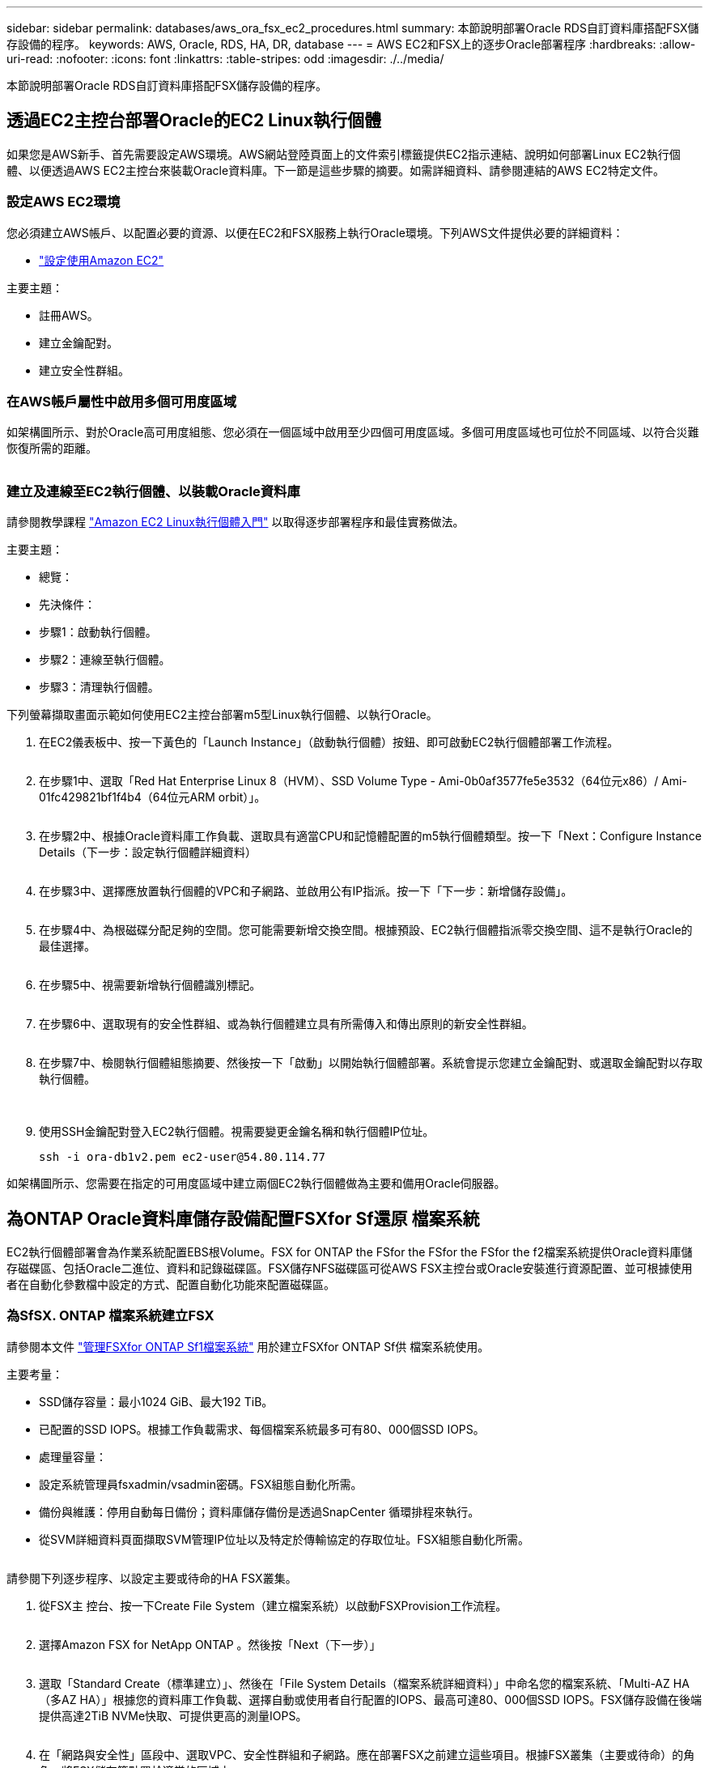 ---
sidebar: sidebar 
permalink: databases/aws_ora_fsx_ec2_procedures.html 
summary: 本節說明部署Oracle RDS自訂資料庫搭配FSX儲存設備的程序。 
keywords: AWS, Oracle, RDS, HA, DR, database 
---
= AWS EC2和FSX上的逐步Oracle部署程序
:hardbreaks:
:allow-uri-read: 
:nofooter: 
:icons: font
:linkattrs: 
:table-stripes: odd
:imagesdir: ./../media/


[role="lead"]
本節說明部署Oracle RDS自訂資料庫搭配FSX儲存設備的程序。



== 透過EC2主控台部署Oracle的EC2 Linux執行個體

如果您是AWS新手、首先需要設定AWS環境。AWS網站登陸頁面上的文件索引標籤提供EC2指示連結、說明如何部署Linux EC2執行個體、以便透過AWS EC2主控台來裝載Oracle資料庫。下一節是這些步驟的摘要。如需詳細資料、請參閱連結的AWS EC2特定文件。



=== 設定AWS EC2環境

您必須建立AWS帳戶、以配置必要的資源、以便在EC2和FSX服務上執行Oracle環境。下列AWS文件提供必要的詳細資料：

* link:https://docs.aws.amazon.com/AWSEC2/latest/UserGuide/get-set-up-for-amazon-ec2.html["設定使用Amazon EC2"^]


主要主題：

* 註冊AWS。
* 建立金鑰配對。
* 建立安全性群組。




=== 在AWS帳戶屬性中啟用多個可用度區域

如架構圖所示、對於Oracle高可用度組態、您必須在一個區域中啟用至少四個可用度區域。多個可用度區域也可位於不同區域、以符合災難恢復所需的距離。

image:aws_ora_fsx_ec2_inst_01.PNG[""]



=== 建立及連線至EC2執行個體、以裝載Oracle資料庫

請參閱教學課程 link:https://docs.aws.amazon.com/AWSEC2/latest/UserGuide/EC2_GetStarted.html["Amazon EC2 Linux執行個體入門"^] 以取得逐步部署程序和最佳實務做法。

主要主題：

* 總覽：
* 先決條件：
* 步驟1：啟動執行個體。
* 步驟2：連線至執行個體。
* 步驟3：清理執行個體。


下列螢幕擷取畫面示範如何使用EC2主控台部署m5型Linux執行個體、以執行Oracle。

. 在EC2儀表板中、按一下黃色的「Launch Instance」（啟動執行個體）按鈕、即可啟動EC2執行個體部署工作流程。
+
image:aws_ora_fsx_ec2_inst_02.PNG[""]

. 在步驟1中、選取「Red Hat Enterprise Linux 8（HVM）、SSD Volume Type - Ami-0b0af3577fe5e3532（64位元x86）/ Ami-01fc429821bf1f4b4（64位元ARM orbit）」。
+
image:aws_ora_fsx_ec2_inst_03.PNG[""]

. 在步驟2中、根據Oracle資料庫工作負載、選取具有適當CPU和記憶體配置的m5執行個體類型。按一下「Next：Configure Instance Details（下一步：設定執行個體詳細資料）
+
image:aws_ora_fsx_ec2_inst_04.PNG[""]

. 在步驟3中、選擇應放置執行個體的VPC和子網路、並啟用公有IP指派。按一下「下一步：新增儲存設備」。
+
image:aws_ora_fsx_ec2_inst_05.PNG[""]

. 在步驟4中、為根磁碟分配足夠的空間。您可能需要新增交換空間。根據預設、EC2執行個體指派零交換空間、這不是執行Oracle的最佳選擇。
+
image:aws_ora_fsx_ec2_inst_06.PNG[""]

. 在步驟5中、視需要新增執行個體識別標記。
+
image:aws_ora_fsx_ec2_inst_07.PNG[""]

. 在步驟6中、選取現有的安全性群組、或為執行個體建立具有所需傳入和傳出原則的新安全性群組。
+
image:aws_ora_fsx_ec2_inst_08.PNG[""]

. 在步驟7中、檢閱執行個體組態摘要、然後按一下「啟動」以開始執行個體部署。系統會提示您建立金鑰配對、或選取金鑰配對以存取執行個體。
+
image:aws_ora_fsx_ec2_inst_09.PNG[""] image:aws_ora_fsx_ec2_inst_09_1.PNG[""]

. 使用SSH金鑰配對登入EC2執行個體。視需要變更金鑰名稱和執行個體IP位址。
+
[source, cli]
----
ssh -i ora-db1v2.pem ec2-user@54.80.114.77
----


如架構圖所示、您需要在指定的可用度區域中建立兩個EC2執行個體做為主要和備用Oracle伺服器。



== 為ONTAP Oracle資料庫儲存設備配置FSXfor Sf還原 檔案系統

EC2執行個體部署會為作業系統配置EBS根Volume。FSX for ONTAP the FSfor the FSfor the FSfor the f2檔案系統提供Oracle資料庫儲存磁碟區、包括Oracle二進位、資料和記錄磁碟區。FSX儲存NFS磁碟區可從AWS FSX主控台或Oracle安裝進行資源配置、並可根據使用者在自動化參數檔中設定的方式、配置自動化功能來配置磁碟區。



=== 為SfSX. ONTAP 檔案系統建立FSX

請參閱本文件 https://docs.aws.amazon.com/fsx/latest/ONTAPGuide/managing-file-systems.html["管理FSXfor ONTAP Sf1檔案系統"^] 用於建立FSXfor ONTAP Sf供 檔案系統使用。

主要考量：

* SSD儲存容量：最小1024 GiB、最大192 TiB。
* 已配置的SSD IOPS。根據工作負載需求、每個檔案系統最多可有80、000個SSD IOPS。
* 處理量容量：
* 設定系統管理員fsxadmin/vsadmin密碼。FSX組態自動化所需。
* 備份與維護：停用自動每日備份；資料庫儲存備份是透過SnapCenter 循環排程來執行。
* 從SVM詳細資料頁面擷取SVM管理IP位址以及特定於傳輸協定的存取位址。FSX組態自動化所需。
+
image:aws_rds_custom_deploy_fsx_01.PNG[""]



請參閱下列逐步程序、以設定主要或待命的HA FSX叢集。

. 從FSX主 控台、按一下Create File System（建立檔案系統）以啟動FSXProvision工作流程。
+
image:aws_ora_fsx_ec2_stor_01.PNG[""]

. 選擇Amazon FSX for NetApp ONTAP 。然後按「Next（下一步）」
+
image:aws_ora_fsx_ec2_stor_02.PNG[""]

. 選取「Standard Create（標準建立）」、然後在「File System Details（檔案系統詳細資料）」中命名您的檔案系統、「Multi-AZ HA（多AZ HA）」根據您的資料庫工作負載、選擇自動或使用者自行配置的IOPS、最高可達80、000個SSD IOPS。FSX儲存設備在後端提供高達2TiB NVMe快取、可提供更高的測量IOPS。
+
image:aws_ora_fsx_ec2_stor_03.PNG[""]

. 在「網路與安全性」區段中、選取VPC、安全性群組和子網路。應在部署FSX之前建立這些項目。根據FSX叢集（主要或待命）的角色、將FSX儲存節點置於適當的區域中。
+
image:aws_ora_fsx_ec2_stor_04.PNG[""]

. 在「Security & Encryption（安全與加密）」區段中、接受預設值、然後輸入fsxadmin密碼。
+
image:aws_ora_fsx_ec2_stor_05.PNG[""]

. 輸入SVM名稱和vsadmin密碼。
+
image:aws_ora_fsx_ec2_stor_06.PNG[""]

. 將Volume組態保留空白、此時您不需要建立Volume。
+
image:aws_ora_fsx_ec2_stor_07.PNG[""]

. 檢閱「Summary（摘要）」頁面、然後按一下「Create File System（建立檔案系統）」以完成FSX檔案系統配置。
+
image:aws_ora_fsx_ec2_stor_08.PNG[""]





=== 為Oracle資料庫配置資料庫Volume

請參閱 link:https://docs.aws.amazon.com/fsx/latest/ONTAPGuide/managing-volumes.html["管理FSXfor ONTAP Sfor SfVolumes -建立Volume"^] 以取得詳細資料。

主要考量：

* 適當調整資料庫磁碟區大小。
* 停用效能組態的容量集區分層原則。
* 為NFS儲存磁碟區啟用Oracle DNFS。
* 設定iSCSI儲存磁碟區的多重路徑。




==== 從FSX主控台建立資料庫Volume

從AWS FSX主控台、您可以建立三個用於Oracle資料庫檔案儲存的磁碟區：一個用於Oracle二進位、一個用於Oracle資料、一個用於Oracle記錄。請確定Volume命名符合Oracle主機名稱（定義於自動化工具套件的hosts檔案）、以便正確識別。在此範例中、我們使用db1做為EC2 Oracle主機名稱、而非EC2執行個體的一般IP位址型主機名稱。

image:aws_ora_fsx_ec2_stor_09.PNG[""] image:aws_ora_fsx_ec2_stor_10.PNG[""] image:aws_ora_fsx_ec2_stor_11.PNG[""]


NOTE: FSX主控台目前不支援建立iSCSI LUN。對於Oracle的iSCSI LUN部署、磁碟區和LUN可以使用ONTAP NetApp Automation Toolkit for Oracle來建立。



== 在EC2執行個體上使用FSX資料庫Volume安裝及設定Oracle

NetApp自動化團隊提供自動化套件、可根據最佳實務做法、在EC2執行個體上執行Oracle安裝與組態。目前版本的自動化套件支援使用預設RU修補程式19.8的NFS上的Oracle 19c。如有需要、自動化套件可輕鬆調整以供其他RU修補程式使用。



=== 準備Ansible控制器以執行自動化

請依照「<<建立及連線至EC2執行個體、以裝載Oracle資料庫>>」以配置小型EC2 Linux執行個體來執行Ansible控制器。不必使用RedHat、Amazon Linux T2.Large搭配2vCPU和8G RAM就足夠了。



=== 擷取NetApp Oracle部署自動化工具套件

以EC2-user身分登入步驟1配置的EC2 Ansible控制器執行個體、並從EC2-user主目錄執行「git clone」命令、以複製自動化程式碼的複本。

[source, cli]
----
git clone https://github.com/NetApp-Automation/na_oracle19c_deploy.git
----
[source, cli]
----
git clone https://github.com/NetApp-Automation/na_rds_fsx_oranfs_config.git
----


=== 使用自動化工具套件執行自動化Oracle 19c部署

請參閱這些詳細指示 link:cli_automation.html["CLI部署Oracle 19c資料庫"^] 以CLI自動化部署Oracle 19c。由於您使用SSH金鑰配對、而非主機存取驗證的密碼、因此執行方針的命令語法有小幅變更。下列清單為高階摘要：

. 依預設、EC2執行個體會使用SSH金鑰配對來進行存取驗證。從Ansible控制器自動化根目錄「/home/EC2-user/na_oracle19c_deploy」和「/home/EC2-user/na_RDS_FSx_oranfs_config」、複製在步驟中部署之Oracle主機的SSH金鑰「存取stkey.pem」。<<建立及連線至EC2執行個體、以裝載Oracle資料庫>>。」
. 以EC2-user身分登入EC2執行個體DB主機、然後安裝python3程式庫。
+
[source, cli]
----
sudo yum install python3
----
. 從根磁碟機建立16G交換空間。依預設、EC2執行個體會建立零交換空間。請遵循以下AWS文件： link:https://aws.amazon.com/premiumsupport/knowledge-center/ec2-memory-swap-file/["如何使用交換檔、在Amazon EC2執行個體中將記憶體配置為交換空間？"^]。
. 返回Ansible控制器（「CD /home/EC2-user/na_RDS_FSx_oranfs_config」）、然後執行具有適當要求和「Linux組態」標記的預複製播放手冊。
+
[source, cli]
----
ansible-playbook -i hosts rds_preclone_config.yml -u ec2-user --private-key accesststkey.pem -e @vars/fsx_vars.yml -t requirements_config
----
+
[source, cli]
----
ansible-playbook -i hosts rds_preclone_config.yml -u ec2-user --private-key accesststkey.pem -e @vars/fsx_vars.yml -t linux_config
----
. 切換至「home/EC2-user/na_oracle19c_deploy主機」目錄、閱讀README檔案、然後使用相關的全域參數填入全域「vars.yml」檔案。
. 在「host_name.yml」檔案中填入「host_vars」目錄中的相關參數。
. 執行Linux的方針、並在提示輸入vsadmin密碼時按Enter。
+
[source, cli]
----
ansible-playbook -i hosts all_playbook.yml -u ec2-user --private-key accesststkey.pem -t linux_config -e @vars/vars.yml
----
. 執行Oracle的方針、並在提示輸入vsadmin密碼時按Enter。
+
[source, cli]
----
ansible-playbook -i hosts all_playbook.yml -u ec2-user --private-key accesststkey.pem -t oracle_config -e @vars/vars.yml
----


如有需要、請將SSH金鑰檔的權限位元變更為400。將Oracle主機（「host_vars」檔案中的「Ansiv_host」）IP位址變更為EC2執行個體公有位址。



== 在主FSX HA叢集和備用FSX HA叢集之間設定SnapMirror

若要獲得高可用度和災難恢復、您可以在主要和待命的FSX儲存叢集之間設定SnapMirror複寫。與其他雲端儲存服務不同的是、FSX可讓使用者以所需的頻率和複寫處理量來控制和管理儲存複寫。它也能讓使用者在不影響可用度的情況下測試HA/DR。

下列步驟說明如何在主要與待命的FSX儲存叢集之間設定複寫。

. 設定主叢集和待命叢集對等。以fsxadmin使用者身分登入主要叢集、然後執行下列命令。此對等建立程序會在主要叢集和待命叢集上執行create命令。將「tandby_cluster名稱」取代為您環境的適當名稱。
+
[source, cli]
----
cluster peer create -peer-addrs standby_cluster_name,inter_cluster_ip_address -username fsxadmin -initial-allowed-vserver-peers *
----
. 在主叢集與待命叢集之間設定Vserver對等。以vsadmin使用者身分登入主要叢集、然後執行下列命令。將「primary _vserver_name」、「tandby_vserver_name」、「tandby_cluster名稱」取代為適合您環境的名稱。
+
[source, cli]
----
vserver peer create -vserver primary_vserver_name -peer-vserver standby_vserver_name -peer-cluster standby_cluster_name -applications snapmirror
----
. 確認叢集和Vserver服務已正確設定。
+
image:aws_ora_fsx_ec2_stor_14.PNG[""]

. 在備用FSX叢集為主要FSX叢集的每個來源Volume建立目標NFS Volume。請視您的環境而適當地取代磁碟區名稱。
+
[source, cli]
----
vol create -volume dr_db1_bin -aggregate aggr1 -size 50G -state online -policy default -type DP
----
+
[source, cli]
----
vol create -volume dr_db1_data -aggregate aggr1 -size 500G -state online -policy default -type DP
----
+
[source, cli]
----
vol create -volume dr_db1_log -aggregate aggr1 -size 250G -state online -policy default -type DP
----
. 如果使用iSCSI傳輸協定進行資料存取、您也可以為Oracle二進位檔、Oracle資料和Oracle記錄建立iSCSI磁碟區和LUN。在磁碟區中保留約10%的可用空間以供快照使用。
+
[source, cli]
----
vol create -volume dr_db1_bin -aggregate aggr1 -size 50G -state online -policy default -unix-permissions ---rwxr-xr-x -type RW
----
+
[source, cli]
----
lun create -path /vol/dr_db1_bin/dr_db1_bin_01 -size 45G -ostype linux
----
+
[source, cli]
----
vol create -volume dr_db1_data -aggregate aggr1 -size 500G -state online -policy default -unix-permissions ---rwxr-xr-x -type RW
----
+
[source, cli]
----
lun create -path /vol/dr_db1_data/dr_db1_data_01 -size 100G -ostype linux
----
+
[source, cli]
----
lun create -path /vol/dr_db1_data/dr_db1_data_02 -size 100G -ostype linux
----
+
[source, cli]
----
lun create -path /vol/dr_db1_data/dr_db1_data_03 -size 100G -ostype linux
----
+
[source, cli]
----
lun create -path /vol/dr_db1_data/dr_db1_data_04 -size 100G -ostype linux
----
+
Vol create -volume dr_db1_log -Agggr1 -size 250g -state online -policy預設-unix-lession---rwxr-x-x -type rw

+
[source, cli]
----
lun create -path /vol/dr_db1_log/dr_db1_log_01 -size 45G -ostype linux
----
+
[source, cli]
----
lun create -path /vol/dr_db1_log/dr_db1_log_02 -size 45G -ostype linux
----
+
[source, cli]
----
lun create -path /vol/dr_db1_log/dr_db1_log_03 -size 45G -ostype linux
----
+
[source, cli]
----
lun create -path /vol/dr_db1_log/dr_db1_log_04 -size 45G -ostype linux
----
. 對於iSCSI LUN、請使用二進位LUN做為範例、為每個LUN的Oracle主機啟動器建立對應。將igroup替換為適合您環境的適當名稱、並針對每個額外的LUN遞增LULUN ID。
+
[source, cli]
----
lun mapping create -path /vol/dr_db1_bin/dr_db1_bin_01 -igroup ip-10-0-1-136 -lun-id 0
----
+
[source, cli]
----
lun mapping create -path /vol/dr_db1_data/dr_db1_data_01 -igroup ip-10-0-1-136 -lun-id 1
----
. 在主資料庫磁碟區和備用資料庫磁碟區之間建立SnapMirror關係。請針對您的環境取代適當的SVM名稱
+
[source, cli]
----
snapmirror create -source-path svm_FSxOraSource:db1_bin -destination-path svm_FSxOraTarget:dr_db1_bin -vserver svm_FSxOraTarget -throttle unlimited -identity-preserve false -policy MirrorAllSnapshots -type DP
----
+
[source, cli]
----
snapmirror create -source-path svm_FSxOraSource:db1_data -destination-path svm_FSxOraTarget:dr_db1_data -vserver svm_FSxOraTarget -throttle unlimited -identity-preserve false -policy MirrorAllSnapshots -type DP
----
+
[source, cli]
----
snapmirror create -source-path svm_FSxOraSource:db1_log -destination-path svm_FSxOraTarget:dr_db1_log -vserver svm_FSxOraTarget -throttle unlimited -identity-preserve false -policy MirrorAllSnapshots -type DP
----


此SnapMirror設定可透過NetApp Automation Toolkit for NFS資料庫Volume自動完成。此工具組可從NetApp Public GitHub網站下載。

[source, cli]
----
git clone https://github.com/NetApp-Automation/na_ora_hadr_failover_resync.git
----
在嘗試設定和容錯移轉測試之前、請先仔細閱讀README說明。


NOTE: 將Oracle二進位檔從主叢集複寫到備用叢集、可能會影響Oracle授權。請聯絡您的Oracle授權代表以取得詳細說明。另一種方法是在恢復和容錯移轉時安裝並設定Oracle。



== 部署SnapCenter



=== 安裝SnapCenter

追蹤 link:https://docs.netapp.com/ocsc-41/index.jsp?topic=%2Fcom.netapp.doc.ocsc-isg%2FGUID-D3F2FBA8-8EE7-4820-A445-BC1E5C0AF374.html["安裝SnapCenter 此伺服器"^] 安裝SnapCenter 伺服器。本文件說明如何安裝獨立SnapCenter 式的伺服器。SaaS版本SnapCenter 的功能正在測試版中、很快就可以取得。如有需要、請洽詢您的NetApp代表以瞭解可用度。



=== 設定SnapCenter EC2 Oracle主機的支援外掛程式

. 自動SnapCenter 安裝完成後、SnapCenter 以管理使用者身分登入安裝SnapCenter 了該伺服器的Windows主機。
+
image:aws_rds_custom_deploy_snp_01.PNG[""]

. 在左側功能表中、按一下「設定」、然後按一下「認證」和「新增」、以新增EC2使用者認證、以利SnapCenter 安裝程式。
+
image:aws_rds_custom_deploy_snp_02.PNG[""]

. 在EC2執行個體主機上編輯「/etc/ssh / ssshd_config」檔案、以重設EC2使用者密碼並啟用密碼SSH驗證。
. 確認已選取「使用Sudo權限」核取方塊。您只要在上一步中重設EC2使用者密碼即可。
+
image:aws_rds_custom_deploy_snp_03.PNG[""]

. 將SnapCenter 支援服務器名稱和IP位址新增至EC2執行個體主機檔案、以進行名稱解析。
+
[listing]
----
[ec2-user@ip-10-0-0-151 ~]$ sudo vi /etc/hosts
[ec2-user@ip-10-0-0-151 ~]$ cat /etc/hosts
127.0.0.1   localhost localhost.localdomain localhost4 localhost4.localdomain4
::1         localhost localhost.localdomain localhost6 localhost6.localdomain6
10.0.1.233  rdscustomvalsc.rdscustomval.com rdscustomvalsc
----
. 在Windows主機上、將EC2執行個體主機IP位址新增至Windows主機檔案「C：\Windows \System32\drivers\etc\hosts」SnapCenter 。
+
[listing]
----
10.0.0.151		ip-10-0-0-151.ec2.internal
----
. 在左側功能表中、選取主機>託管主機、然後按一下新增、將EC2執行個體主機新增SnapCenter 至支援中心。
+
image:aws_rds_custom_deploy_snp_04.PNG[""]

+
檢查Oracle資料庫、然後在提交之前、按一下「More Options（更多選項）」。

+
image:aws_rds_custom_deploy_snp_05.PNG[""]

+
核取「跳過預先安裝檢查」。確認略過預先安裝檢查、然後按一下「儲存後提交」。

+
image:aws_rds_custom_deploy_snp_06.PNG[""]

+
系統會提示您確認指紋、然後按一下「確認並提交」。

+
image:aws_rds_custom_deploy_snp_07.PNG[""]

+
成功完成外掛程式組態之後、託管主機的整體狀態會顯示為執行中。

+
image:aws_rds_custom_deploy_snp_08.PNG[""]





=== 設定Oracle資料庫的備份原則

請參閱本節 link:hybrid_dbops_snapcenter_getting_started_onprem.html#7-setup-database-backup-policy-in-snapcenter["設定資料庫備份原則SnapCenter"^] 以取得有關設定Oracle資料庫備份原則的詳細資訊。

一般而言、您需要建立完整快照Oracle資料庫備份的原則、以及Oracle僅歸檔記錄快照備份的原則。


NOTE: 您可以在備份原則中啟用Oracle歸檔記錄剪除、以控制記錄歸檔空間。請在「Select二線複寫選項」中勾選「建立本機Snapshot複本之後更新SnapMirror」、因為您需要複寫到HA或DR的待命位置。



=== 設定Oracle資料庫備份與排程

使用者可自行設定使用者在中的資料庫備份SnapCenter 、並可個別設定或在資源群組中設定群組。備份時間間隔取決於RTO和RPO目標。NetApp建議您每隔幾小時執行一次完整資料庫備份、並以較高的頻率（例如10-15分鐘）歸檔記錄備份、以便快速恢復。

請參閱的Oracle一節 link:hybrid_dbops_snapcenter_getting_started_onprem.html#8-implement-backup-policy-to-protect-database["實作備份原則以保護資料庫"^] 以取得實作一節所建立備份原則的詳細逐步程序 <<設定Oracle資料庫的備份原則>> 以及備份工作排程。

下列映像提供設定為備份Oracle資料庫的資源群組範例。

image:aws_rds_custom_deploy_snp_09.PNG[""]
